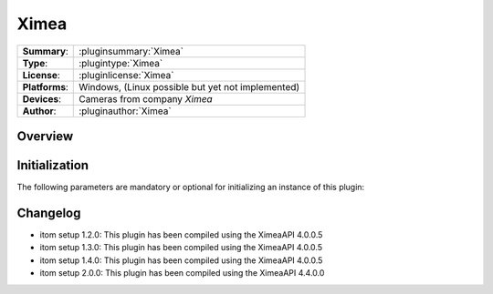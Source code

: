 ===================
 Ximea
===================

=============== ========================================================================================================
**Summary**:    :pluginsummary:`Ximea`
**Type**:       :plugintype:`Ximea`
**License**:    :pluginlicense:`Ximea`
**Platforms**:  Windows, (Linux possible but yet not implemented)
**Devices**:    Cameras from company *Ximea*
**Author**:     :pluginauthor:`Ximea`
=============== ========================================================================================================
 
Overview
========

.. pluginsummaryextended::
    :plugin: Ximea

Initialization
==============
  
The following parameters are mandatory or optional for initializing an instance of this plugin:
    
    .. plugininitparams::
        :plugin: Ximea

Changelog
==========

* itom setup 1.2.0: This plugin has been compiled using the XimeaAPI 4.0.0.5
* itom setup 1.3.0: This plugin has been compiled using the XimeaAPI 4.0.0.5
* itom setup 1.4.0: This plugin has been compiled using the XimeaAPI 4.0.0.5
* itom setup 2.0.0: This plugin has been compiled using the XimeaAPI 4.4.0.0
